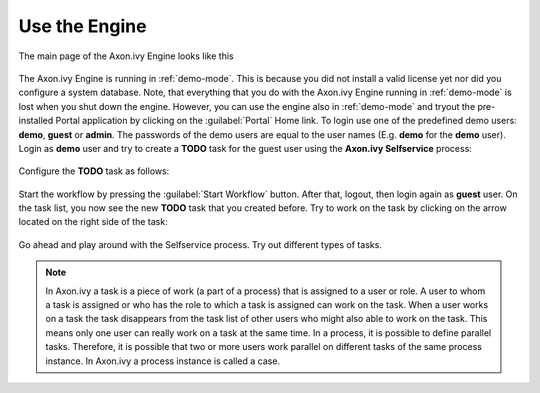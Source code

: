 Use the Engine
--------------

The main page of the Axon.ivy Engine looks like this

.. figure:: /_images/engine-getting-started/engine-mainpage.png

The Axon.ivy Engine is running in :ref:`demo-mode`. This is because you did not install
a valid license yet nor did you configure a system database. Note, that
everything that you do with the Axon.ivy Engine running in :ref:`demo-mode` is lost
when you shut down the engine. However, you can use the engine also in :ref:`demo-mode`
and tryout the pre-installed Portal application by clicking on the
:guilabel:`Portal` Home link. To login use one of the predefined demo users:
**demo**, **guest** or **admin**. The passwords of the demo users are equal to
the user names (E.g. **demo** for the **demo** user). Login as **demo** user and
try to create a **TODO** task for the guest user using the **Axon.ivy
Selfservice** process:

.. figure:: /_images/engine-getting-started/portal.png

Configure the **TODO** task as follows:

.. figure:: /_images/engine-getting-started/selfservice.png

Start the workflow by pressing the :guilabel:`Start Workflow` button. After
that, logout, then login again as **guest** user. On the task list, you now see
the new **TODO** task that you created before. Try to work on the task by
clicking on the arrow located on the right side of the task:

.. figure:: /_images/engine-getting-started/tasklist.png

Go ahead and play around with the Selfservice process. Try out different types of tasks.

.. Note::
  In Axon.ivy a task is a piece of work (a part of a process) that is assigned
  to a user or role. A user to whom a task is assigned or who has the role to
  which a task is assigned can work on the task. When a user works on a task the
  task disappears from the task list of other users who might also able to work
  on the task. This means only one user can really work on a task at the same
  time. In a process, it is possible to define parallel tasks. Therefore, it is
  possible that two or more users work parallel on different tasks of the same
  process instance. In Axon.ivy a process instance is called a case.
